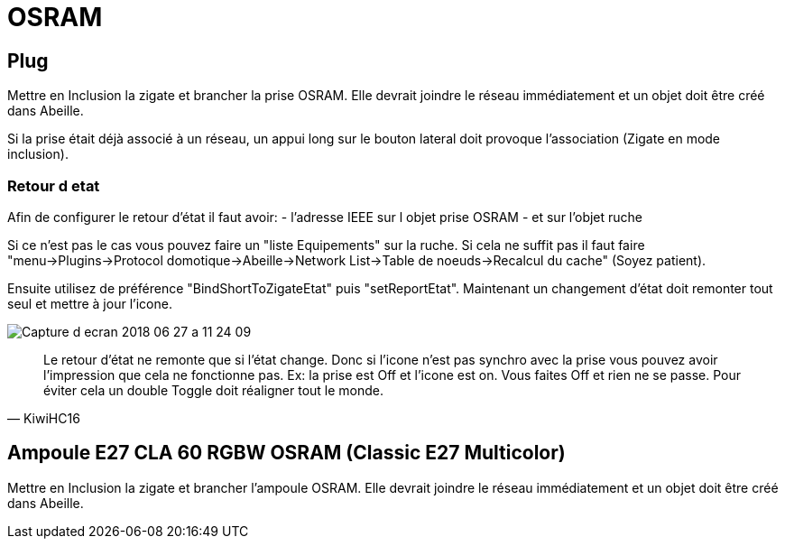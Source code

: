 = OSRAM

== Plug

Mettre en Inclusion la zigate et brancher la prise OSRAM. Elle devrait joindre le réseau immédiatement et un objet doit être créé dans Abeille.

Si la prise était déjà associé à un réseau, un appui long sur le bouton lateral doit provoque l'association (Zigate en mode inclusion).

=== Retour d etat

Afin de configurer le retour d'état il faut avoir:
- l'adresse IEEE sur l objet prise OSRAM
- et sur l'objet ruche

Si ce n'est pas le cas vous pouvez faire un "liste Equipements" sur la ruche. Si cela ne suffit pas il faut faire "menu->Plugins->Protocol domotique->Abeille->Network List->Table de noeuds->Recalcul du cache" (Soyez patient).

Ensuite utilisez de préférence "BindShortToZigateEtat" puis "setReportEtat". Maintenant un changement d'état doit remonter tout seul et mettre à jour l'icone.

image::images/Capture_d_ecran_2018_06_27_a_11_24_09.png[]



[quote,KiwiHC16]
____
Le retour d'état ne remonte que si l'état change. Donc si l'icone n'est pas synchro avec la prise vous pouvez avoir l'impression que cela ne fonctionne pas. Ex: la prise est Off et l'icone est on. Vous faites Off et rien ne se passe. Pour éviter cela un double Toggle doit réaligner tout le monde.
____

== Ampoule E27 CLA 60 RGBW OSRAM (Classic E27 Multicolor)

Mettre en Inclusion la zigate et brancher l'ampoule OSRAM. Elle devrait joindre le réseau immédiatement et un objet doit être créé dans Abeille.
